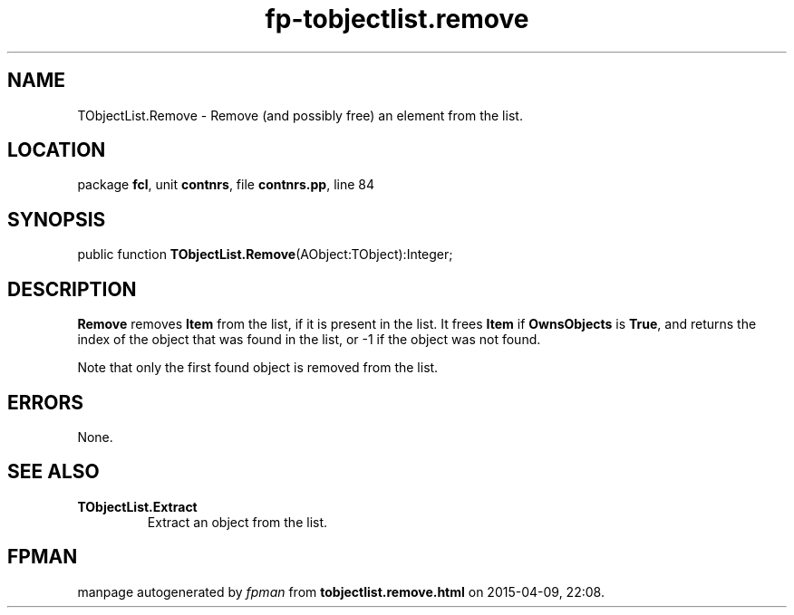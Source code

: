 .\" file autogenerated by fpman
.TH "fp-tobjectlist.remove" 3 "2014-03-14" "fpman" "Free Pascal Programmer's Manual"
.SH NAME
TObjectList.Remove - Remove (and possibly free) an element from the list.
.SH LOCATION
package \fBfcl\fR, unit \fBcontnrs\fR, file \fBcontnrs.pp\fR, line 84
.SH SYNOPSIS
public function \fBTObjectList.Remove\fR(AObject:TObject):Integer;
.SH DESCRIPTION
\fBRemove\fR removes \fBItem\fR from the list, if it is present in the list. It frees \fBItem\fR if \fBOwnsObjects\fR is \fBTrue\fR, and returns the index of the object that was found in the list, or -1 if the object was not found.

Note that only the first found object is removed from the list.


.SH ERRORS
None.


.SH SEE ALSO
.TP
.B TObjectList.Extract
Extract an object from the list.

.SH FPMAN
manpage autogenerated by \fIfpman\fR from \fBtobjectlist.remove.html\fR on 2015-04-09, 22:08.

